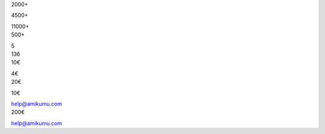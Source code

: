 .. title: translations_parts/#{language-file}page_for-organizations.page_meta.metadata_title.rst
.. slug: for-organizations
.. date: 2022-10-25 20:53:00 UTC-03:00
.. tags: 
.. hidetitle: true
.. type: organizations
.. description: translations_parts/#{language-file}page_for-organizations.page_meta.metadata_desc.rst


.. container:: organizations-title

	.. class:: header-h1 shadow-text

		.. include:: translations_parts/#{language-file}page_for-organizations.page_meta.advertise_with_us.rst
	
	.. class:: shadow-text normal                                                               
	
	.. include:: translations_parts/#{language-file}page_for-organizations.page_meta.advertise_text.rst
	
	.. container:: blocks
	
		.. container:: block1
		
			.. image:: /images/orga_graphs/users.png
			
			.. container:: DAU
			
				.. class:: center-text shadow-text large                                                               
			
				2000+
				
				.. include:: translations_parts/#{language-file}page_for-organizations.page_meta.dau_daily_active_users.rst
				
				.. class:: center-text shadow-text large                                                               
				
				4500+
				
				.. include:: translations_parts/#{language-file}page_for-organizations.page_meta.mau_montly_active_users.rst
				
				.. class:: center-text shadow-text large                                                               
				
				11000+
				
				.. include:: translations_parts/#{language-file}page_for-organizations.page_meta.total_users.rst
		
		.. container:: block2
		
			.. image:: /images/orga_graphs/languages.png
			
			.. container:: languages
			
				.. class:: center-text shadow-text large                                                               
				
				500+
			
				.. include:: translations_parts/#{language-file}page_for-organizations.page_meta.number_of_languages_spoken.rst
				
				.. class:: center-text shadow-text large                                                               
				
				5
				
				.. include:: translations_parts/#{language-file}page_for-organizations.page_meta.average_number_of_languages_spoken.rst
				
		.. container:: block3
		
			.. image:: /images/orga_graphs/countries.png
			
			.. container:: countries
			
				.. class:: center-text shadow-text large                                                               
				
				136
			
				.. include:: translations_parts/#{language-file}page_for-organizations.page_meta.number_of_countries_represented.rst
				
		
		.. container:: statistics-link shadow-text normal                                                               

			.. class:: float-left margin5
		
				.. include:: translations_parts/#{language-file}page_for-organizations.page_meta.complete_analysis_part1.rst
		
				.. include:: translations_parts/#{language-file}page_for-organizations.page_meta.complete_analysis_part2.rst
		
		

.. container:: organizations-reklamo

	.. class:: header-h2

		.. include:: translations_parts/#{language-file}page_for-organizations.page_meta.advertisement.rst
	
	.. container:: reklamo-wrapper
	
		.. raw:: html
	
				<div class="screen">
				<div class="smallscreen" style="background-image: url(/images/sponsor.png);"></div>
				<div class="bigscreen" style="background-image: url(/images/reklamo.png);"></div>
				</div>
	
		.. container:: reklamo-text 
	
			.. include:: translations_parts/#{language-file}page_for-organizations.page_meta.advertise_teaser.rst

			.. include:: translations_parts/#{language-file}page_for-organizations.page_content.list.rst
			
.. container:: costs
			
			.. class:: header-h3
			
				.. include:: translations_parts/#{language-file}page_for-organizations.page_meta.cost.rst
				
			.. container:: float-left-costs
			
				.. class:: header-h4
				
					.. include:: translations_parts/#{language-file}page_for-organizations.page_meta.non_profit.rst
				
				.. class:: price 				
				
				10€
				
				.. class:: price-text
				
				.. include:: translations_parts/#{language-file}page_for-organizations.page_meta.setup_fee.rst
				
				.. class:: price 
				
				4€ 
				
				.. class:: price-text
				
				.. include:: translations_parts/#{language-file}page_for-organizations.page_meta.additional_month.rst
				
			.. container:: float-left-costs
			
				.. class:: header-h4
				
					.. include:: translations_parts/#{language-file}page_for-organizations.page_meta.commercial.rst
				
				.. class:: price 
				
				20€
				
				.. class:: price-text
				
				.. include:: translations_parts/#{language-file}page_for-organizations.page_meta.setup_fee.rst
				
				.. class:: price 
				
				10€ 
				
				.. class:: price-text
				
				.. include:: translations_parts/#{language-file}page_for-organizations.page_meta.additional_month.rst
			
			.. include:: translations_parts/#{language-file}page_for-organizations.page_meta.prices_assume.rst
			
			.. class:: header-h3
			
				.. include:: translations_parts/#{language-file}page_for-organizations.page_meta.how_to_purchase.rst
			
			.. class:: float-left margin5
			
				.. include:: translations_parts/#{language-file}page_for-organizations.page_meta.purchase_email_text_part1.rst
				
				help@amikumu.com
				
				.. include:: translations_parts/#{language-file}page_for-organizations.page_meta.purchase_email_text_part2.rst
			
			.. class:: note
			
			.. include:: translations_parts/#{language-file}page_for-organizations.page_meta.purchase_info.rst
			
			
.. container:: purchase

		.. class:: header-h3
			
			.. include:: translations_parts/#{language-file}page_for-organizations.page_meta.in_app_collectible_badges.rst
			
		.. container:: wrapper 
		
			.. raw:: html
		
				<div class="screen">
				<div class="bigscreen" style="background-image: url(/images/badge.png);"></div>
				</div>
			
			.. include:: translations_parts/#{language-file}page_for-organizations.page_meta.in_app_collectible_badges_text.rst
			
			.. container:: badges examples
			
				.. class:: icon
				
					.. image:: /images/badges/ambassador.png
					   :class: float-left
					   
					.. image:: /images/badges/tradukisto.png
					   :class: float-left
					   
					.. image:: /images/badges/pg.png
					   :class: float-left
					   
					.. image:: /images/badges/jes.png
				   		:class: float-left
						
					.. container:: your-badge
						
						.. include:: translations_parts/#{language-file}page_for-organizations.page_meta.your_badge.rst
					
			.. container:: lightblue
		
				.. class:: header-h3 header-width
		
					.. include:: translations_parts/#{language-file}page_for-organizations.page_meta.cost.rst
			
				200€
				
				.. class:: header-h3 header-width
		
					.. include:: translations_parts/#{language-file}page_for-organizations.page_meta.how_to_purchase.rst
			
				.. class:: float-left margin5
				
					.. include:: translations_parts/#{language-file}page_for-organizations.page_meta.purchase_email_text_part1.rst
					
					help@amikumu.com
					
					.. include:: translations_parts/#{language-file}page_for-organizations.page_meta.badge_contact_us_part2.rst
				